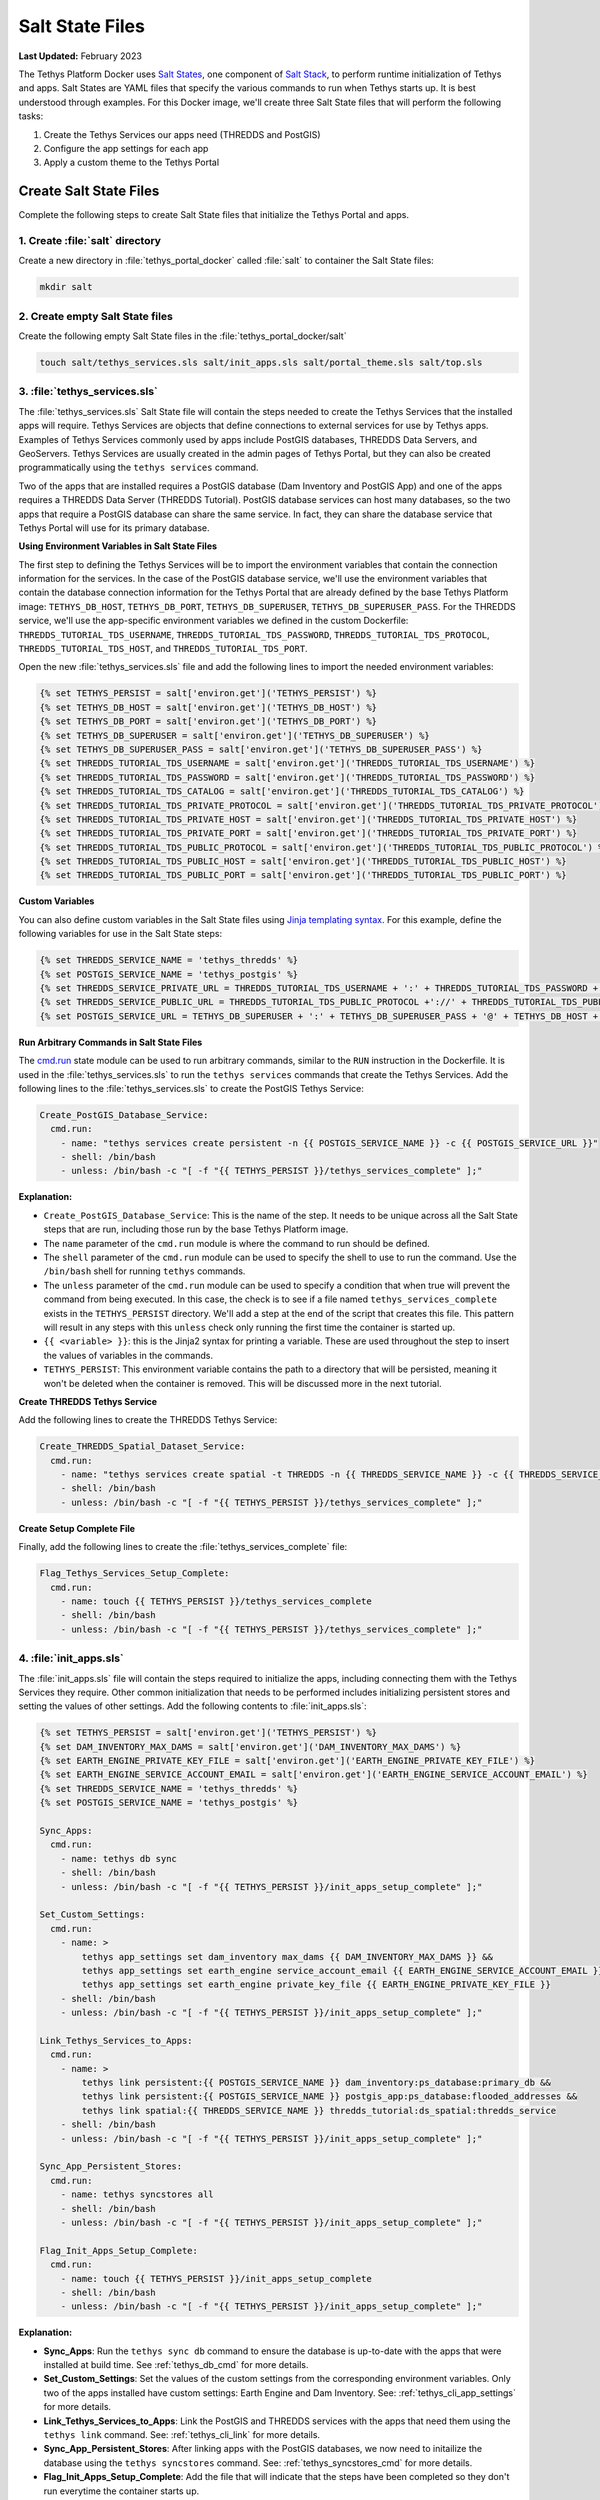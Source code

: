 .. _docker_salt_state:

****************
Salt State Files
****************

**Last Updated:** February 2023

The Tethys Platform Docker uses `Salt States <https://docs.saltproject.io/en/latest/topics/tutorials/starting_states.html>`_, one component of `Salt Stack <https://docs.saltproject.io/en/latest/topics/index.html>`_, to perform runtime initialization of Tethys and apps. Salt States are YAML files that specify the various commands to run when Tethys starts up. It is best understood through examples. For this Docker image, we'll create three Salt State files that will perform the following tasks:

1. Create the Tethys Services our apps need (THREDDS and PostGIS)
2. Configure the app settings for each app
3. Apply a custom theme to the Tethys Portal

Create Salt State Files
=======================

Complete the following steps to create Salt State files that initialize the Tethys Portal and apps.

1. Create :file:`salt` directory
--------------------------------

Create a new directory in :file:`tethys_portal_docker` called :file:`salt` to container the Salt State files:

.. code-block:: bash

    mkdir salt

2. Create empty Salt State files
--------------------------------

Create the following empty Salt State files in the :file:`tethys_portal_docker/salt`

.. code-block:: bash

    touch salt/tethys_services.sls salt/init_apps.sls salt/portal_theme.sls salt/top.sls

3. :file:`tethys_services.sls`
------------------------------

The :file:`tethys_services.sls` Salt State file will contain the steps needed to create the Tethys Services that the installed apps will require. Tethys Services are objects that define connections to external services for use by Tethys apps. Examples of Tethys Services commonly used by apps include PostGIS databases, THREDDS Data Servers, and GeoServers. Tethys Services are usually created in the admin pages of Tethys Portal, but they can also be created programmatically using the ``tethys services`` command.

Two of the apps that are installed requires a PostGIS database (Dam Inventory and PostGIS App) and one of the apps requires a THREDDS Data Server (THREDDS Tutorial). PostGIS database services can host many databases, so the two apps that require a PostGIS database can share the same service. In fact, they can share the database service that Tethys Portal will use for its primary database.

**Using Environment Variables in Salt State Files**

The first step to defining the Tethys Services will be to import the environment variables that contain the connection information for the services. In the case of the PostGIS database service, we'll use the environment variables that contain the database connection information for the Tethys Portal that are already defined by the base Tethys Platform image: ``TETHYS_DB_HOST``, ``TETHYS_DB_PORT``, ``TETHYS_DB_SUPERUSER``, ``TETHYS_DB_SUPERUSER_PASS``. For the THREDDS service, we'll use the app-specific environment variables we defined in the custom Dockerfile: ``THREDDS_TUTORIAL_TDS_USERNAME``, ``THREDDS_TUTORIAL_TDS_PASSWORD``, ``THREDDS_TUTORIAL_TDS_PROTOCOL``, ``THREDDS_TUTORIAL_TDS_HOST``, and ``THREDDS_TUTORIAL_TDS_PORT``.

Open the new :file:`tethys_services.sls` file and add the following lines to import the needed environment variables:

.. code-block:: sls

    {% set TETHYS_PERSIST = salt['environ.get']('TETHYS_PERSIST') %}
    {% set TETHYS_DB_HOST = salt['environ.get']('TETHYS_DB_HOST') %}
    {% set TETHYS_DB_PORT = salt['environ.get']('TETHYS_DB_PORT') %}
    {% set TETHYS_DB_SUPERUSER = salt['environ.get']('TETHYS_DB_SUPERUSER') %}
    {% set TETHYS_DB_SUPERUSER_PASS = salt['environ.get']('TETHYS_DB_SUPERUSER_PASS') %}
    {% set THREDDS_TUTORIAL_TDS_USERNAME = salt['environ.get']('THREDDS_TUTORIAL_TDS_USERNAME') %}
    {% set THREDDS_TUTORIAL_TDS_PASSWORD = salt['environ.get']('THREDDS_TUTORIAL_TDS_PASSWORD') %}
    {% set THREDDS_TUTORIAL_TDS_CATALOG = salt['environ.get']('THREDDS_TUTORIAL_TDS_CATALOG') %}
    {% set THREDDS_TUTORIAL_TDS_PRIVATE_PROTOCOL = salt['environ.get']('THREDDS_TUTORIAL_TDS_PRIVATE_PROTOCOL') %}
    {% set THREDDS_TUTORIAL_TDS_PRIVATE_HOST = salt['environ.get']('THREDDS_TUTORIAL_TDS_PRIVATE_HOST') %}
    {% set THREDDS_TUTORIAL_TDS_PRIVATE_PORT = salt['environ.get']('THREDDS_TUTORIAL_TDS_PRIVATE_PORT') %}
    {% set THREDDS_TUTORIAL_TDS_PUBLIC_PROTOCOL = salt['environ.get']('THREDDS_TUTORIAL_TDS_PUBLIC_PROTOCOL') %}
    {% set THREDDS_TUTORIAL_TDS_PUBLIC_HOST = salt['environ.get']('THREDDS_TUTORIAL_TDS_PUBLIC_HOST') %}
    {% set THREDDS_TUTORIAL_TDS_PUBLIC_PORT = salt['environ.get']('THREDDS_TUTORIAL_TDS_PUBLIC_PORT') %}

**Custom Variables**

You can also define custom variables in the Salt State files using `Jinja templating syntax <https://jinja.palletsprojects.com/en/stable/templates/>`_. For this example, define the following variables for use in the Salt State steps:


.. code-block:: sls

    {% set THREDDS_SERVICE_NAME = 'tethys_thredds' %}
    {% set POSTGIS_SERVICE_NAME = 'tethys_postgis' %}
    {% set THREDDS_SERVICE_PRIVATE_URL = THREDDS_TUTORIAL_TDS_USERNAME + ':' + THREDDS_TUTORIAL_TDS_PASSWORD + '@' + THREDDS_TUTORIAL_TDS_PRIVATE_PROTOCOL +'://' + THREDDS_TUTORIAL_TDS_PRIVATE_HOST + ':' + THREDDS_TUTORIAL_TDS_PRIVATE_PORT + THREDDS_TUTORIAL_TDS_CATALOG %}
    {% set THREDDS_SERVICE_PUBLIC_URL = THREDDS_TUTORIAL_TDS_PUBLIC_PROTOCOL +'://' + THREDDS_TUTORIAL_TDS_PUBLIC_HOST + ':' + THREDDS_TUTORIAL_TDS_PUBLIC_PORT + THREDDS_TUTORIAL_TDS_CATALOG %}
    {% set POSTGIS_SERVICE_URL = TETHYS_DB_SUPERUSER + ':' + TETHYS_DB_SUPERUSER_PASS + '@' + TETHYS_DB_HOST + ':' + TETHYS_DB_PORT %}

**Run Arbitrary Commands in Salt State Files**

The `cmd.run <https://docs.saltproject.io/en/latest/ref/states/all/salt.states.cmd.html>`_ state module can be used to run arbitrary commands, similar to the ``RUN`` instruction in the Dockerfile. It is used in the :file:`tethys_services.sls` to run the ``tethys services`` commands that create the Tethys Services. Add the following lines to the :file:`tethys_services.sls` to create the PostGIS Tethys Service:

.. code-block:: sls

    Create_PostGIS_Database_Service:
      cmd.run:
        - name: "tethys services create persistent -n {{ POSTGIS_SERVICE_NAME }} -c {{ POSTGIS_SERVICE_URL }}"
        - shell: /bin/bash
        - unless: /bin/bash -c "[ -f "{{ TETHYS_PERSIST }}/tethys_services_complete" ];"

**Explanation:**

* ``Create_PostGIS_Database_Service``: This is the name of the step. It needs to be unique across all the Salt State steps that are run, including those run by the base Tethys Platform image.
* The ``name`` parameter of the ``cmd.run`` module is where the command to run should be defined.
* The ``shell`` parameter of the ``cmd.run`` module can be used to specify the shell to use to run the command. Use the ``/bin/bash`` shell for running ``tethys`` commands.
* The ``unless`` parameter of the ``cmd.run`` module can be used to specify a condition that when true will prevent the command from being executed. In this case, the check is to see if a file named ``tethys_services_complete`` exists in the ``TETHYS_PERSIST`` directory. We'll add a step at the end of the script that creates this file. This pattern will result in any steps with this ``unless`` check only running the first time the container is started up.
* ``{{ <variable> }}``: this is the Jinja2 syntax for printing a variable. These are used throughout the step to insert the values of variables in the commands.
* ``TETHYS_PERSIST``: This environment variable contains the path to a directory that will be persisted, meaning it won't be deleted when the container is removed. This will be discussed more in the next tutorial.

**Create THREDDS Tethys Service**

Add the following lines to create the THREDDS Tethys Service:

.. code-block:: sls

    Create_THREDDS_Spatial_Dataset_Service:
      cmd.run:
        - name: "tethys services create spatial -t THREDDS -n {{ THREDDS_SERVICE_NAME }} -c {{ THREDDS_SERVICE_PRIVATE_URL }} -p {{ THREDDS_SERVICE_PUBLIC_URL }}"
        - shell: /bin/bash
        - unless: /bin/bash -c "[ -f "{{ TETHYS_PERSIST }}/tethys_services_complete" ];"

**Create Setup Complete File**

Finally, add the following lines to create the :file:`tethys_services_complete` file:

.. code-block:: sls

    Flag_Tethys_Services_Setup_Complete:
      cmd.run:
        - name: touch {{ TETHYS_PERSIST }}/tethys_services_complete
        - shell: /bin/bash
        - unless: /bin/bash -c "[ -f "{{ TETHYS_PERSIST }}/tethys_services_complete" ];"

4. :file:`init_apps.sls`
------------------------

The :file:`init_apps.sls` file will contain the steps required to initialize the apps, including connecting them with the Tethys Services they require. Other common initialization that needs to be performed includes initializing persistent stores and setting the values of other settings. Add the following contents to :file:`init_apps.sls`:

.. code-block:: sls

    {% set TETHYS_PERSIST = salt['environ.get']('TETHYS_PERSIST') %}
    {% set DAM_INVENTORY_MAX_DAMS = salt['environ.get']('DAM_INVENTORY_MAX_DAMS') %}
    {% set EARTH_ENGINE_PRIVATE_KEY_FILE = salt['environ.get']('EARTH_ENGINE_PRIVATE_KEY_FILE') %}
    {% set EARTH_ENGINE_SERVICE_ACCOUNT_EMAIL = salt['environ.get']('EARTH_ENGINE_SERVICE_ACCOUNT_EMAIL') %}
    {% set THREDDS_SERVICE_NAME = 'tethys_thredds' %}
    {% set POSTGIS_SERVICE_NAME = 'tethys_postgis' %}

    Sync_Apps:
      cmd.run:
        - name: tethys db sync
        - shell: /bin/bash
        - unless: /bin/bash -c "[ -f "{{ TETHYS_PERSIST }}/init_apps_setup_complete" ];"

    Set_Custom_Settings:
      cmd.run:
        - name: >
            tethys app_settings set dam_inventory max_dams {{ DAM_INVENTORY_MAX_DAMS }} &&
            tethys app_settings set earth_engine service_account_email {{ EARTH_ENGINE_SERVICE_ACCOUNT_EMAIL }} &&
            tethys app_settings set earth_engine private_key_file {{ EARTH_ENGINE_PRIVATE_KEY_FILE }}
        - shell: /bin/bash
        - unless: /bin/bash -c "[ -f "{{ TETHYS_PERSIST }}/init_apps_setup_complete" ];"

    Link_Tethys_Services_to_Apps:
      cmd.run:
        - name: >
            tethys link persistent:{{ POSTGIS_SERVICE_NAME }} dam_inventory:ps_database:primary_db &&
            tethys link persistent:{{ POSTGIS_SERVICE_NAME }} postgis_app:ps_database:flooded_addresses &&
            tethys link spatial:{{ THREDDS_SERVICE_NAME }} thredds_tutorial:ds_spatial:thredds_service
        - shell: /bin/bash
        - unless: /bin/bash -c "[ -f "{{ TETHYS_PERSIST }}/init_apps_setup_complete" ];"

    Sync_App_Persistent_Stores:
      cmd.run:
        - name: tethys syncstores all
        - shell: /bin/bash
        - unless: /bin/bash -c "[ -f "{{ TETHYS_PERSIST }}/init_apps_setup_complete" ];"

    Flag_Init_Apps_Setup_Complete:
      cmd.run:
        - name: touch {{ TETHYS_PERSIST }}/init_apps_setup_complete
        - shell: /bin/bash
        - unless: /bin/bash -c "[ -f "{{ TETHYS_PERSIST }}/init_apps_setup_complete" ];"

**Explanation:**

* **Sync_Apps**: Run the ``tethys sync db`` command to ensure the database is up-to-date with the apps that were installed at build time. See :ref:`tethys_db_cmd` for more details.
* **Set_Custom_Settings**: Set the values of the custom settings from the corresponding environment variables. Only two of the apps installed have custom settings: Earth Engine and Dam Inventory. See: :ref:`tethys_cli_app_settings` for more details.
* **Link_Tethys_Services_to_Apps**: Link the PostGIS and THREDDS services with the apps that need them using the ``tethys link`` command. See: :ref:`tethys_cli_link` for more details.
* **Sync_App_Persistent_Stores**: After linking apps with the PostGIS databases, we now need to initailize the database using the ``tethys syncstores`` command. See: :ref:`tethys_syncstores_cmd` for more details.
* **Flag_Init_Apps_Setup_Complete**: Add the file that will indicate that the steps have been completed so they don't run everytime the container starts up.

5. :file:`portal_theme.sls`
---------------------------

The :file:`portal_theme.sls` file will contain the steps required to customize the Tethys Portal theme and content. The :ref:`tethys site <tethys_site_cmd>` command can be used to set Site Settings programmatically. This includes settings such as the portal title, theme colors, and logo. For a complete list of settings that can be set with this command, see :ref:`tethys_site_cmd` and :ref:`tethys_configuration_site_settings`.

Add the following contents to :file:`portal_theme.sls`:

.. code-block:: sls

    {% set TETHYS_PERSIST = salt['environ.get']('TETHYS_PERSIST') %}
    {% set STATIC_ROOT = salt['environ.get']('STATIC_ROOT') %}

    Move_Custom_Theme_Files_to_Static_Root:
      cmd.run:
        - name: mv /tmp/custom_theme {{ STATIC_ROOT }}
        - shell: /bin/bash
        - unless: /bin/bash -c "[ -f "{{ TETHYS_PERSIST }}/custom_theme_setup_complete" ];"

    Apply_Custom_Theme:
      cmd.run:
        - name: >
            tethys site
            --site-title "My Custom Portal"
            --brand-text "My Custom Portal"
            --apps-library-title "Tools"
            --primary-color "#01200F"
            --secondary-color "#358600"
            --background-color "#ffffff"
            --brand-image "/custom_theme/images/leaf-logo.png"
            --favicon "/custom_theme/images/favicon.ico"
            --copyright "Copyright © 2023 My Organization"
        - shell: /bin/bash
        - unless: /bin/bash -c "[ -f "{{ TETHYS_PERSIST }}/custom_theme_setup_complete" ];"

    Flag_Custom_Theme_Setup_Complete:
      cmd.run:
        - name: touch {{ TETHYS_PERSIST }}/custom_theme_setup_complete
        - shell: /bin/bash
        - unless: /bin/bash -c "[ -f "{{ TETHYS_PERSIST }}/custom_theme_setup_complete" ];"

.. note::

    The paths for the ``--logo`` and ``--favicon`` options need to be specified relative to the ``STATIC_ROOT`` directory. Alternatively, you can specify a link to an image hosted on a different website.


6. Create custom Top file
-------------------------

Finally, the :file:`top.sls` that is included in Tethys Platform image needs to be overridden. This file instructs Salt which Salt State files should be executed and in what order. The default :file:`top.sls` has the following contents:

.. code-block:: sls

    base:
      '*':
        - pre_tethys
        - tethyscore
        - post_app

The :file:`pre_tethys.sls`, :file:`tethyscore.sls`, and :file:`post_app.sls` Salt States need to be executed to properly initialize Tethys. As the name suggests, the :file:`post_app.sls` should be executed after any of your custom app configuration Salt States. The best approach is to start with the contents of the the original :file:`top.sls` file (above) and add your custom Salt State files  between the ``tethyscore`` and ``post_app`` items.

We've created a new :file:`top.sls` that we'll use to overwrite the :file:`top.sls` provided by the Tethys Platform image. Add the following contents to it:

.. code-block:: sls

    base:
      '*':
        - pre_tethys
        - tethyscore
        - tethys_services
        - init_apps
        - portal_theme
        - post_app

7. Add Salt State files to image
--------------------------------

With the Salt State files created, the :file:`Dockerfile` will need to be modified to add them to the image. Add the following lines to the :file:`Dockerfile` after the **INSTALL** section and before the **PORTS** section:

.. code-block:: dockerfile

    ##################
    # ADD SALT FILES #
    ##################
    COPY salt/ /srv/salt/

.. note::

    This ``COPY`` instruction will copy the contents of the local :file:`salt` directory into the :file:`/srv/salt/` directory. Any files with the same names will be replaced. In this case, our :file:`top.sls` will overwrite the :file:`top.sls` placed in :file:`/srv/salt/` by the base image.

8. Commit Changes
-----------------

Add the Salt State files and commit changes to the :file:`Dockerfile`:

.. code-block:: bash

    git add .
    git commit -m "Added Salt State scripts for runtime initialization."

Solution
========

This concludes this portion of the tutorial. You can view the solution on GitHub at `<https://github.com/tethysplatform/tethys_portal_docker>`_ or clone it as follows:

.. parsed-literal::

    git clone https://github.com/tethysplatform/tethys_portal_docker
    cd tethys_portal_docker
    git checkout -b salt-state-solution salt-state-solution-|version|

What's Next?
============

Continue to the next tutorial to learn how build the image.